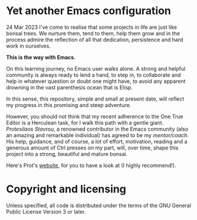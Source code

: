 * Yet another Emacs configuration

24 Mar 2023
I've come to realise that some projects in life are just like bonsai trees.
We nurture them, tend to them, help them grow and in the process admire the
reflection of all that dedication, persistence and hard work in ourselves.

*This is the way with Emacs.*

On this learning journey, no Emacs user walks alone. A strong and helpful
community is always ready to lend a hand, to step in, to collaborate and help in
whatever question or doubt one might have, to avoid any apparent drowning in the
vast parenthesis ocean that is Elisp.

In this sense, this repository, simple and small at present date, will reflect
my progress in this promising and steep adventure.

However, you should not think that my recent adherence to the One True Editor is
a Herculean task, for I walk this path with a gentle giant. /Protesilaos
Stavrou/, a renowned contributor in the Emacs community (also an amazing and
remarkable individual) has agreed to be my /mentor/coach/. His help, guidance,
and of course, a lot of effort, motivation, reading and a generous amount of
Ctrl presses on my part, will, over time, shape this project into a strong,
beautiful and mature bonsai.

Here's Prot's [[https://protesilaos.com/][website]], for you to have a look at (I highly recommend!).


* Copyright and licensing

Unless specified, all code is distributed under the terms of the
GNU General Public License Version 3 or later.
